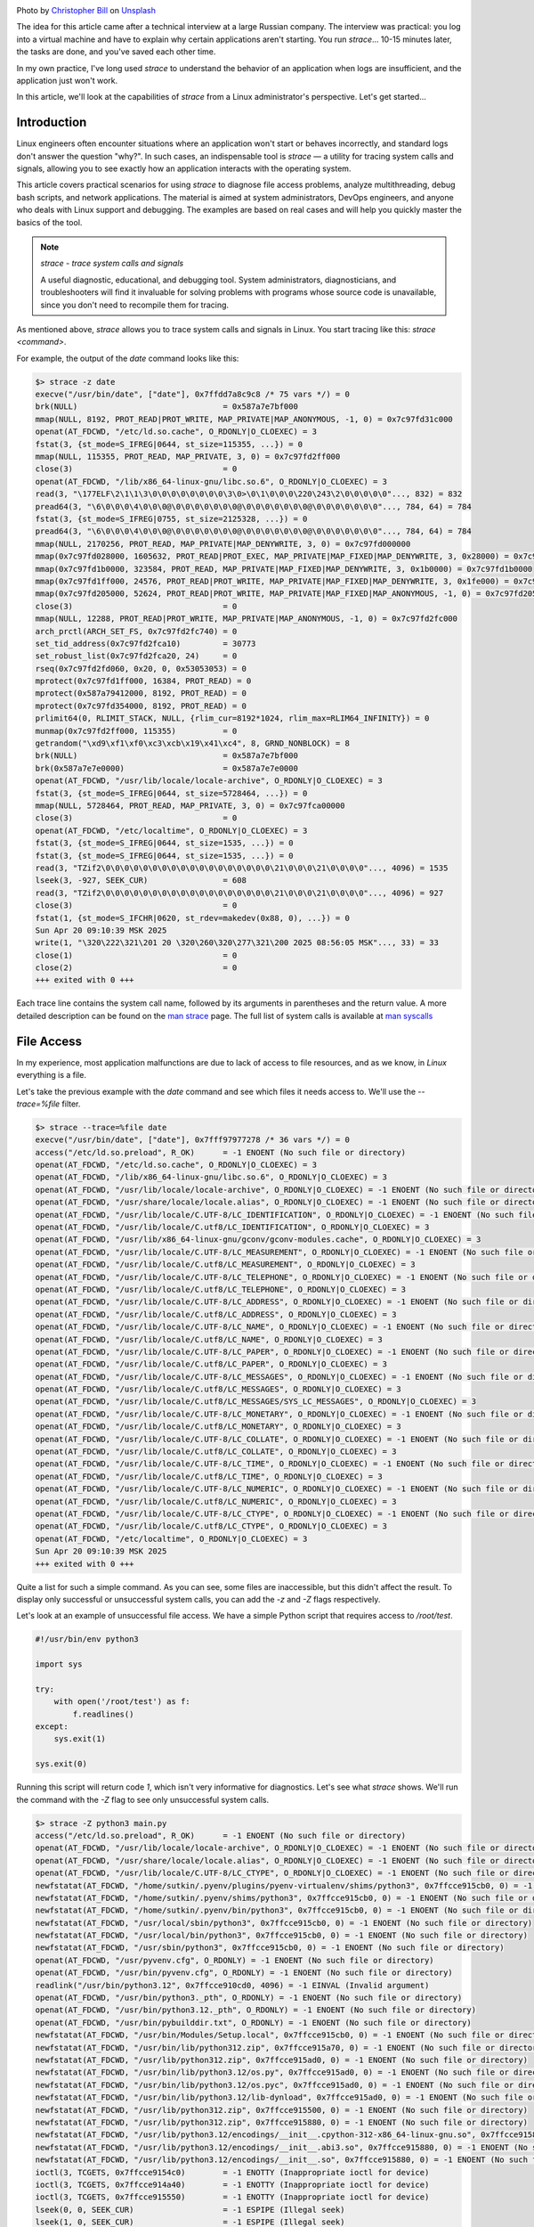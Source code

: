 .. title: strace as a Linux Engineer's Tool
.. slug: strace-kak-instrument-sistemnogo-administratora
.. date: 2025-09-28 07:00:00 UTC+03:00
.. tags: devops, linux, debug, strace
.. category: linux, support
.. link: 
.. description: A practical guide to using strace for diagnosing and debugging applications in Linux.
.. type: text
.. author: Sergey <DerNitro> Utkin
.. previewimage: /images/posts/strace-kak-instrument-sistemnogo-administratora/christopher-bill-3l19r5EOZaw-unsplash.jpg

.. _Christopher Bill: https://unsplash.com/@umbra_media?utm_content=creditCopyText&utm_medium=referral&utm_source=unsplash
.. _Unsplash: https://unsplash.com/photos/brown-cardboard-box-on-white-surface-3l19r5EOZaw?utm_content=creditCopyText&utm_medium=referral&utm_source=unsplash

.. |PostImage| image:: /images/posts/strace-kak-instrument-sistemnogo-administratora/christopher-bill-3l19r5EOZaw-unsplash.jpg
    :width: 40%
    :target: `Christopher Bill`_

.. |PostImageTitle| replace:: Photo by `Christopher Bill`_ on Unsplash_


|PostImage|

|PostImageTitle|

The idea for this article came after a technical interview at a large Russian company.
The interview was practical: you log into a virtual machine and have to explain why certain applications aren't starting.
You run `strace`... 10-15 minutes later, the tasks are done, and you've saved each other time.

In my own practice, I've long used `strace` to understand the behavior of an application when logs are insufficient,
and the application just won't work.

In this article, we'll look at the capabilities of `strace` from a Linux administrator's perspective. Let's get started...

.. TEASER_END

Introduction
============

Linux engineers often encounter situations where an application won't start or behaves incorrectly,
and standard logs don't answer the question "why?". In such cases, an indispensable tool is 
`strace` — a utility for tracing system calls and signals, allowing you to see exactly how an application
interacts with the operating system.

This article covers practical scenarios for using `strace` to diagnose file access problems,
analyze multithreading, debug bash scripts, and network applications. The material is aimed at system administrators,
DevOps engineers, and anyone who deals with Linux support and debugging. The examples are based on real cases
and will help you quickly master the basics of the tool.

.. note::

    `strace - trace system calls and signals`

    A useful diagnostic, educational, and debugging tool. System administrators, diagnosticians, and troubleshooters
    will find it invaluable for solving problems with programs whose source code is unavailable,
    since you don't need to recompile them for tracing.

As mentioned above, `strace` allows you to trace system calls and signals in Linux.
You start tracing like this: `strace <command>`.

For example, the output of the `date` command looks like this:

.. code-block::

    $> strace -z date
    execve("/usr/bin/date", ["date"], 0x7ffdd7a8c9c8 /* 75 vars */) = 0
    brk(NULL)                               = 0x587a7e7bf000
    mmap(NULL, 8192, PROT_READ|PROT_WRITE, MAP_PRIVATE|MAP_ANONYMOUS, -1, 0) = 0x7c97fd31c000
    openat(AT_FDCWD, "/etc/ld.so.cache", O_RDONLY|O_CLOEXEC) = 3
    fstat(3, {st_mode=S_IFREG|0644, st_size=115355, ...}) = 0
    mmap(NULL, 115355, PROT_READ, MAP_PRIVATE, 3, 0) = 0x7c97fd2ff000
    close(3)                                = 0
    openat(AT_FDCWD, "/lib/x86_64-linux-gnu/libc.so.6", O_RDONLY|O_CLOEXEC) = 3
    read(3, "\177ELF\2\1\1\3\0\0\0\0\0\0\0\0\3\0>\0\1\0\0\0\220\243\2\0\0\0\0\0"..., 832) = 832
    pread64(3, "\6\0\0\0\4\0\0\0@\0\0\0\0\0\0\0@\0\0\0\0\0\0\0@\0\0\0\0\0\0\0"..., 784, 64) = 784
    fstat(3, {st_mode=S_IFREG|0755, st_size=2125328, ...}) = 0
    pread64(3, "\6\0\0\0\4\0\0\0@\0\0\0\0\0\0\0@\0\0\0\0\0\0\0@\0\0\0\0\0\0\0"..., 784, 64) = 784
    mmap(NULL, 2170256, PROT_READ, MAP_PRIVATE|MAP_DENYWRITE, 3, 0) = 0x7c97fd000000
    mmap(0x7c97fd028000, 1605632, PROT_READ|PROT_EXEC, MAP_PRIVATE|MAP_FIXED|MAP_DENYWRITE, 3, 0x28000) = 0x7c97fd028000
    mmap(0x7c97fd1b0000, 323584, PROT_READ, MAP_PRIVATE|MAP_FIXED|MAP_DENYWRITE, 3, 0x1b0000) = 0x7c97fd1b0000
    mmap(0x7c97fd1ff000, 24576, PROT_READ|PROT_WRITE, MAP_PRIVATE|MAP_FIXED|MAP_DENYWRITE, 3, 0x1fe000) = 0x7c97fd1ff000
    mmap(0x7c97fd205000, 52624, PROT_READ|PROT_WRITE, MAP_PRIVATE|MAP_FIXED|MAP_ANONYMOUS, -1, 0) = 0x7c97fd205000
    close(3)                                = 0
    mmap(NULL, 12288, PROT_READ|PROT_WRITE, MAP_PRIVATE|MAP_ANONYMOUS, -1, 0) = 0x7c97fd2fc000
    arch_prctl(ARCH_SET_FS, 0x7c97fd2fc740) = 0
    set_tid_address(0x7c97fd2fca10)         = 30773
    set_robust_list(0x7c97fd2fca20, 24)     = 0
    rseq(0x7c97fd2fd060, 0x20, 0, 0x53053053) = 0
    mprotect(0x7c97fd1ff000, 16384, PROT_READ) = 0
    mprotect(0x587a79412000, 8192, PROT_READ) = 0
    mprotect(0x7c97fd354000, 8192, PROT_READ) = 0
    prlimit64(0, RLIMIT_STACK, NULL, {rlim_cur=8192*1024, rlim_max=RLIM64_INFINITY}) = 0
    munmap(0x7c97fd2ff000, 115355)          = 0
    getrandom("\xd9\xf1\xf0\xc3\xcb\x19\x41\xc4", 8, GRND_NONBLOCK) = 8
    brk(NULL)                               = 0x587a7e7bf000
    brk(0x587a7e7e0000)                     = 0x587a7e7e0000
    openat(AT_FDCWD, "/usr/lib/locale/locale-archive", O_RDONLY|O_CLOEXEC) = 3
    fstat(3, {st_mode=S_IFREG|0644, st_size=5728464, ...}) = 0
    mmap(NULL, 5728464, PROT_READ, MAP_PRIVATE, 3, 0) = 0x7c97fca00000
    close(3)                                = 0
    openat(AT_FDCWD, "/etc/localtime", O_RDONLY|O_CLOEXEC) = 3
    fstat(3, {st_mode=S_IFREG|0644, st_size=1535, ...}) = 0
    fstat(3, {st_mode=S_IFREG|0644, st_size=1535, ...}) = 0
    read(3, "TZif2\0\0\0\0\0\0\0\0\0\0\0\0\0\0\0\0\0\0\21\0\0\0\21\0\0\0\0"..., 4096) = 1535
    lseek(3, -927, SEEK_CUR)                = 608
    read(3, "TZif2\0\0\0\0\0\0\0\0\0\0\0\0\0\0\0\0\0\0\21\0\0\0\21\0\0\0\0"..., 4096) = 927
    close(3)                                = 0
    fstat(1, {st_mode=S_IFCHR|0620, st_rdev=makedev(0x88, 0), ...}) = 0
    Sun Apr 20 09:10:39 MSK 2025
    write(1, "\320\222\321\201 20 \320\260\320\277\321\200 2025 08:56:05 MSK"..., 33) = 33
    close(1)                                = 0
    close(2)                                = 0
    +++ exited with 0 +++

Each trace line contains the system call name, followed by its arguments in parentheses and the return value.
A more detailed description can be found on the `man strace <https://man7.org/linux/man-pages/man1/strace.1.html>`_ page.
The full list of system calls is available at `man syscalls <https://man7.org/linux/man-pages/man2/syscalls.2.html>`_

File Access
===========

In my experience, most application malfunctions are due to lack of access to file resources,
and as we know, in `Linux` everything is a file.

Let's take the previous example with the `date` command and see which files it needs access to.
We'll use the `--trace=%file` filter.

.. code-block::

    $> strace --trace=%file date
    execve("/usr/bin/date", ["date"], 0x7fff97977278 /* 36 vars */) = 0
    access("/etc/ld.so.preload", R_OK)      = -1 ENOENT (No such file or directory)
    openat(AT_FDCWD, "/etc/ld.so.cache", O_RDONLY|O_CLOEXEC) = 3
    openat(AT_FDCWD, "/lib/x86_64-linux-gnu/libc.so.6", O_RDONLY|O_CLOEXEC) = 3
    openat(AT_FDCWD, "/usr/lib/locale/locale-archive", O_RDONLY|O_CLOEXEC) = -1 ENOENT (No such file or directory)
    openat(AT_FDCWD, "/usr/share/locale/locale.alias", O_RDONLY|O_CLOEXEC) = -1 ENOENT (No such file or directory)
    openat(AT_FDCWD, "/usr/lib/locale/C.UTF-8/LC_IDENTIFICATION", O_RDONLY|O_CLOEXEC) = -1 ENOENT (No such file or directory)
    openat(AT_FDCWD, "/usr/lib/locale/C.utf8/LC_IDENTIFICATION", O_RDONLY|O_CLOEXEC) = 3
    openat(AT_FDCWD, "/usr/lib/x86_64-linux-gnu/gconv/gconv-modules.cache", O_RDONLY|O_CLOEXEC) = 3
    openat(AT_FDCWD, "/usr/lib/locale/C.UTF-8/LC_MEASUREMENT", O_RDONLY|O_CLOEXEC) = -1 ENOENT (No such file or directory)
    openat(AT_FDCWD, "/usr/lib/locale/C.utf8/LC_MEASUREMENT", O_RDONLY|O_CLOEXEC) = 3
    openat(AT_FDCWD, "/usr/lib/locale/C.UTF-8/LC_TELEPHONE", O_RDONLY|O_CLOEXEC) = -1 ENOENT (No such file or directory)
    openat(AT_FDCWD, "/usr/lib/locale/C.utf8/LC_TELEPHONE", O_RDONLY|O_CLOEXEC) = 3
    openat(AT_FDCWD, "/usr/lib/locale/C.UTF-8/LC_ADDRESS", O_RDONLY|O_CLOEXEC) = -1 ENOENT (No such file or directory)
    openat(AT_FDCWD, "/usr/lib/locale/C.utf8/LC_ADDRESS", O_RDONLY|O_CLOEXEC) = 3
    openat(AT_FDCWD, "/usr/lib/locale/C.UTF-8/LC_NAME", O_RDONLY|O_CLOEXEC) = -1 ENOENT (No such file or directory)
    openat(AT_FDCWD, "/usr/lib/locale/C.utf8/LC_NAME", O_RDONLY|O_CLOEXEC) = 3
    openat(AT_FDCWD, "/usr/lib/locale/C.UTF-8/LC_PAPER", O_RDONLY|O_CLOEXEC) = -1 ENOENT (No such file or directory)
    openat(AT_FDCWD, "/usr/lib/locale/C.utf8/LC_PAPER", O_RDONLY|O_CLOEXEC) = 3
    openat(AT_FDCWD, "/usr/lib/locale/C.UTF-8/LC_MESSAGES", O_RDONLY|O_CLOEXEC) = -1 ENOENT (No such file or directory)
    openat(AT_FDCWD, "/usr/lib/locale/C.utf8/LC_MESSAGES", O_RDONLY|O_CLOEXEC) = 3
    openat(AT_FDCWD, "/usr/lib/locale/C.utf8/LC_MESSAGES/SYS_LC_MESSAGES", O_RDONLY|O_CLOEXEC) = 3
    openat(AT_FDCWD, "/usr/lib/locale/C.UTF-8/LC_MONETARY", O_RDONLY|O_CLOEXEC) = -1 ENOENT (No such file or directory)
    openat(AT_FDCWD, "/usr/lib/locale/C.utf8/LC_MONETARY", O_RDONLY|O_CLOEXEC) = 3
    openat(AT_FDCWD, "/usr/lib/locale/C.UTF-8/LC_COLLATE", O_RDONLY|O_CLOEXEC) = -1 ENOENT (No such file or directory)
    openat(AT_FDCWD, "/usr/lib/locale/C.utf8/LC_COLLATE", O_RDONLY|O_CLOEXEC) = 3
    openat(AT_FDCWD, "/usr/lib/locale/C.UTF-8/LC_TIME", O_RDONLY|O_CLOEXEC) = -1 ENOENT (No such file or directory)
    openat(AT_FDCWD, "/usr/lib/locale/C.utf8/LC_TIME", O_RDONLY|O_CLOEXEC) = 3
    openat(AT_FDCWD, "/usr/lib/locale/C.UTF-8/LC_NUMERIC", O_RDONLY|O_CLOEXEC) = -1 ENOENT (No such file or directory)
    openat(AT_FDCWD, "/usr/lib/locale/C.utf8/LC_NUMERIC", O_RDONLY|O_CLOEXEC) = 3
    openat(AT_FDCWD, "/usr/lib/locale/C.UTF-8/LC_CTYPE", O_RDONLY|O_CLOEXEC) = -1 ENOENT (No such file or directory)
    openat(AT_FDCWD, "/usr/lib/locale/C.utf8/LC_CTYPE", O_RDONLY|O_CLOEXEC) = 3
    openat(AT_FDCWD, "/etc/localtime", O_RDONLY|O_CLOEXEC) = 3
    Sun Apr 20 09:10:39 MSK 2025
    +++ exited with 0 +++

Quite a list for such a simple command. As you can see, some files are inaccessible, but this
didn't affect the result. To display only successful or unsuccessful system calls, you can add the
`-z` and `-Z` flags respectively.

Let's look at an example of unsuccessful file access. We have a simple Python script that requires access to `/root/test`.

.. code-block:: python

    #!/usr/bin/env python3

    import sys

    try:
        with open('/root/test') as f:
            f.readlines()
    except:
        sys.exit(1)

    sys.exit(0)

Running this script will return code `1`, which isn't very informative for diagnostics. Let's see what `strace` shows.
We'll run the command with the `-Z` flag to see only unsuccessful system calls.

.. code-block:: bash

    $> strace -Z python3 main.py 
    access("/etc/ld.so.preload", R_OK)      = -1 ENOENT (No such file or directory)
    openat(AT_FDCWD, "/usr/lib/locale/locale-archive", O_RDONLY|O_CLOEXEC) = -1 ENOENT (No such file or directory)
    openat(AT_FDCWD, "/usr/share/locale/locale.alias", O_RDONLY|O_CLOEXEC) = -1 ENOENT (No such file or directory)
    openat(AT_FDCWD, "/usr/lib/locale/C.UTF-8/LC_CTYPE", O_RDONLY|O_CLOEXEC) = -1 ENOENT (No such file or directory)
    newfstatat(AT_FDCWD, "/home/sutkin/.pyenv/plugins/pyenv-virtualenv/shims/python3", 0x7ffcce915cb0, 0) = -1 ENOENT (No such file or directory)
    newfstatat(AT_FDCWD, "/home/sutkin/.pyenv/shims/python3", 0x7ffcce915cb0, 0) = -1 ENOENT (No such file or directory)
    newfstatat(AT_FDCWD, "/home/sutkin/.pyenv/bin/python3", 0x7ffcce915cb0, 0) = -1 ENOENT (No such file or directory)
    newfstatat(AT_FDCWD, "/usr/local/sbin/python3", 0x7ffcce915cb0, 0) = -1 ENOENT (No such file or directory)
    newfstatat(AT_FDCWD, "/usr/local/bin/python3", 0x7ffcce915cb0, 0) = -1 ENOENT (No such file or directory)
    newfstatat(AT_FDCWD, "/usr/sbin/python3", 0x7ffcce915cb0, 0) = -1 ENOENT (No such file or directory)
    openat(AT_FDCWD, "/usr/pyvenv.cfg", O_RDONLY) = -1 ENOENT (No such file or directory)
    openat(AT_FDCWD, "/usr/bin/pyvenv.cfg", O_RDONLY) = -1 ENOENT (No such file or directory)
    readlink("/usr/bin/python3.12", 0x7ffcce910cd0, 4096) = -1 EINVAL (Invalid argument)
    openat(AT_FDCWD, "/usr/bin/python3._pth", O_RDONLY) = -1 ENOENT (No such file or directory)
    openat(AT_FDCWD, "/usr/bin/python3.12._pth", O_RDONLY) = -1 ENOENT (No such file or directory)
    openat(AT_FDCWD, "/usr/bin/pybuilddir.txt", O_RDONLY) = -1 ENOENT (No such file or directory)
    newfstatat(AT_FDCWD, "/usr/bin/Modules/Setup.local", 0x7ffcce915cb0, 0) = -1 ENOENT (No such file or directory)
    newfstatat(AT_FDCWD, "/usr/bin/lib/python312.zip", 0x7ffcce915a70, 0) = -1 ENOENT (No such file or directory)
    newfstatat(AT_FDCWD, "/usr/lib/python312.zip", 0x7ffcce915ad0, 0) = -1 ENOENT (No such file or directory)
    newfstatat(AT_FDCWD, "/usr/bin/lib/python3.12/os.py", 0x7ffcce915ad0, 0) = -1 ENOENT (No such file or directory)
    newfstatat(AT_FDCWD, "/usr/bin/lib/python3.12/os.pyc", 0x7ffcce915ad0, 0) = -1 ENOENT (No such file or directory)
    newfstatat(AT_FDCWD, "/usr/bin/lib/python3.12/lib-dynload", 0x7ffcce915ad0, 0) = -1 ENOENT (No such file or directory)
    newfstatat(AT_FDCWD, "/usr/lib/python312.zip", 0x7ffcce915500, 0) = -1 ENOENT (No such file or directory)
    newfstatat(AT_FDCWD, "/usr/lib/python312.zip", 0x7ffcce915880, 0) = -1 ENOENT (No such file or directory)
    newfstatat(AT_FDCWD, "/usr/lib/python3.12/encodings/__init__.cpython-312-x86_64-linux-gnu.so", 0x7ffcce915880, 0) = -1 ENOENT (No such file or directory)
    newfstatat(AT_FDCWD, "/usr/lib/python3.12/encodings/__init__.abi3.so", 0x7ffcce915880, 0) = -1 ENOENT (No such file or directory)
    newfstatat(AT_FDCWD, "/usr/lib/python3.12/encodings/__init__.so", 0x7ffcce915880, 0) = -1 ENOENT (No such file or directory)
    ioctl(3, TCGETS, 0x7ffcce9154c0)        = -1 ENOTTY (Inappropriate ioctl for device)
    ioctl(3, TCGETS, 0x7ffcce914a40)        = -1 ENOTTY (Inappropriate ioctl for device)
    ioctl(3, TCGETS, 0x7ffcce915550)        = -1 ENOTTY (Inappropriate ioctl for device)
    lseek(0, 0, SEEK_CUR)                   = -1 ESPIPE (Illegal seek)
    lseek(1, 0, SEEK_CUR)                   = -1 ESPIPE (Illegal seek)
    lseek(2, 0, SEEK_CUR)                   = -1 ESPIPE (Illegal seek)
    newfstatat(AT_FDCWD, "/usr/bin/pyvenv.cfg", 0x7ffcce9154c0, 0) = -1 ENOENT (No such file or directory)
    newfstatat(AT_FDCWD, "/usr/pyvenv.cfg", 0x7ffcce915520, 0) = -1 ENOENT (No such file or directory)
    newfstatat(AT_FDCWD, "/home/sutkin/.local/lib/python3.12/site-packages", 0x7ffcce9156f0, 0) = -1 ENOENT (No such file or directory)
    newfstatat(AT_FDCWD, "/usr/lib/python3.12/dist-packages", 0x7ffcce915750, 0) = -1 ENOENT (No such file or directory)
    ioctl(3, TCGETS, 0x7ffcce915030)        = -1 ENOTTY (Inappropriate ioctl for device)
    ioctl(3, TCGETS, 0x7ffcce9149c0)        = -1 ENOTTY (Inappropriate ioctl for device)
    ioctl(3, TCGETS, 0x7ffcce915b90)        = -1 ENOTTY (Inappropriate ioctl for device)
    readlink("main.py", 0x7ffcce905330, 4096) = -1 EINVAL (Invalid argument)
    readlink("/home/sutkin/strace/01/main.py", 0x7ffcce904ed0, 1023) = -1 EINVAL (Invalid argument)
    ioctl(3, TCGETS, 0x7ffcce9162c0)        = -1 ENOTTY (Inappropriate ioctl for device)
    openat(AT_FDCWD, "/root/test", O_RDONLY|O_CLOEXEC) = -1 EACCES (Permission denied)
    +++ exited with 1 +++


From the last lines, we can assume the application fails due to lack of access to `/root/test`.
If we run the application with `sudo`, we get the expected result.

.. warning::

    Be careful when using `sudo` to run unfamiliar applications or scripts.
    Running with elevated privileges can damage your system, cause data loss, or compromise security.
    Make sure you trust the source code and understand its actions before executing.

.. code-block:: bash

    $> sudo python3 main.py 
    $> echo $?
    0


Viewing Multithreaded Applications
==================================

For decades now, multi-core CPUs have been common, and multithreading is used to fully utilize CPU resources.

Currently, multithreading can be implemented in two ways:

* Launching a child process with a separate memory space.
* Launching a child process that can share virtual address space, file descriptors, and signal handler tables.

But how do you tell what an application like `nginx` uses?

.. code-block::

    root        6215  0.0  0.0  11156  1596 ?        Ss   08:20   0:00 nginx: master process /usr/sbin/nginx -g daemon on; master_process on;
    www-data    6216  0.0  0.1  12880  4284 ?        S    08:20   0:00  \_ nginx: worker process
    www-data    6217  0.0  0.1  12880  4284 ?        S    08:20   0:00  \_ nginx: worker process

Let's model both technologies. We'll use the `%process` filter.

process
-------

.. code-block:: python

    #!/usr/bin/env python3

    '''
        Example #2:
        Creating fork
    '''

    import sys
    import subprocess
    import random

    subprocess.Popen(["sleep", f"{random.randrange(0,15)}"])

    sys.exit(0)


The result shows `vfork <https://man7.org/linux/man-pages/man2/vfork.2.html>`_ system calls,
where `execve("/usr/bin/sleep"... <https://man7.org/linux/man-pages/man2/execve.2.html>`_ is launched,
and the parent waits for completion with `wait4(8644,... <https://man7.org/linux/man-pages/man2/wait4.2.html>`_

.. code-block:: bash

    $> strace --trace=%process -f python3 02/main.py
    execve("/usr/bin/python3", ["python3", "02/main.py"], 0x7ffde05d94f8 /* 36 vars */) = 0
    vfork(strace: Process 8827 attached
    <unfinished ...>
    [pid  8827] execve("/home/sutkin/.pyenv/plugins/pyenv-virtualenv/shims/sleep", ["sleep", "6"], 0x7fff752cbdb0 /* 36 vars */) = -1 ENOENT (No such file or directory)
    [pid  8827] execve("/home/sutkin/.pyenv/shims/sleep", ["sleep", "6"], 0x7fff752cbdb0 /* 36 vars */) = -1 ENOENT (No such file or directory)
    [pid  8827] execve("/home/sutkin/.pyenv/bin/sleep", ["sleep", "6"], 0x7fff752cbdb0 /* 36 vars */) = -1 ENOENT (No such file or directory)
    [pid  8827] execve("/usr/local/sbin/sleep", ["sleep", "6"], 0x7fff752cbdb0 /* 36 vars */) = -1 ENOENT (No such file or directory)
    [pid  8827] execve("/usr/local/bin/sleep", ["sleep", "6"], 0x7fff752cbdb0 /* 36 vars */) = -1 ENOENT (No such file or directory)
    [pid  8827] execve("/usr/sbin/sleep", ["sleep", "6"], 0x7fff752cbdb0 /* 36 vars */) = -1 ENOENT (No such file or directory)
    [pid  8827] execve("/usr/bin/sleep", ["sleep", "6"], 0x7fff752cbdb0 /* 36 vars */ <unfinished ...>
    [pid  8826] <... vfork resumed>)        = 8827
    [pid  8827] <... execve resumed>)       = 0
    [pid  8826] wait4(8827, 0x7fff752cb4fc, WNOHANG, NULL) = 0
    [pid  8826] exit_group(0)               = ?
    [pid  8826] +++ exited with 0 +++
    exit_group(0)                           = ?
    +++ exited with 0 +++

No surprises: as expected, `vfork` is called, which is more efficient than `fork` because it doesn't copy memory pages.
Instead, the child and parent share memory until one successfully calls `exec()` or `_exit()`.

thread
------

.. code-block:: python

    #!/usr/bin/env python3

    '''
        Example #3:
        Creating thread
    '''

    import sys
    from threading import Thread
    import random
    import time

    def foo():
        time.sleep(random.randrange(0,15))


    t = Thread(target=foo)
    t.start()

    sys.exit(0)

The result is a `clone3 <https://man7.org/linux/man-pages/man2/clone3.2.html>`_ call, which returns the PID of the new process.
The `clone3` call is similar to `fork`, i.e., it creates a separate process, but allows you to control creation stages via flags.

From the flags, we can immediately see:

* Parent and child share virtual memory (`CLONE_VM`)
* Parent and child share filesystem attributes (`CLONE_FS`)
* Parent and child share open file descriptor table (`CLONE_FILES`)
* Places the child in the same thread group as its parent (`CLONE_THREAD`)

.. code-block:: bash

    $> strace --trace=%process -f python3 03/main.py
    execve("/usr/bin/python3", ["python3", "03/main.py"], 0x7fff929b4dc8 /* 36 vars */) = 0
    clone3({flags=CLONE_VM|CLONE_FS|CLONE_FILES|CLONE_SIGHAND|CLONE_THREAD|CLONE_SYSVSEM|CLONE_SETTLS|CLONE_PARENT_SETTID|CLONE_CHILD_CLEARTID, child_tid=0x7101922de990, parent_tid=0x7101922de990, exit_signal=0, stack=0x710191ade000, stack_size=0x7fff80, tls=0x7101922de6c0} => {parent_tid=[8991]}, 88) = 8991
    strace: Process 8991 attached
    [pid  8991] exit(0)                     = ?
    [pid  8991] +++ exited with 0 +++
    exit_group(0)                           = ?
    +++ exited with 0 +++

.. note::

    Using the `%process` filter, you can determine how multithreading is organized in an application.

Back to `nginx`, we see it uses `clone` without shared memory, which makes sense—no need to fight over shared resources.

.. code-block:: bash

    $> sudo strace --trace=%process -f /usr/sbin/nginx -g 'master_process on;'
    [sudo] password for sutkin: 
    execve("/usr/sbin/nginx", ["/usr/sbin/nginx", "-g", "master_process on;"], 0x7ffe908b5210 /* 23 vars */) = 0
    clone(child_stack=NULL, flags=CLONE_CHILD_CLEARTID|CLONE_CHILD_SETTID|SIGCHLDstrace: Process 9670 attached
    , child_tidptr=0x7c345a1bea10) = 9670
    [pid  9670] clone(child_stack=NULL, flags=CLONE_CHILD_CLEARTID|CLONE_CHILD_SETTID|SIGCHLD <unfinished ...>
    [pid  9669] exit_group(0strace: Process 9671 attached
    )               = ?
    [pid  9670] <... clone resumed>, child_tidptr=0x7c345a1bea10) = 9671
    [pid  9670] clone(child_stack=NULL, flags=CLONE_CHILD_CLEARTID|CLONE_CHILD_SETTID|SIGCHLD <unfinished ...>
    [pid  9669] +++ exited with 0 +++
    strace: Process 9672 attached
    [pid  9670] <... clone resumed>, child_tidptr=0x7c345a1bea10) = 9672
    ^Cstrace: Process 9670 detached
    strace: Process 9672 detached
    strace: Process 9671 detached

Command Line
============

One use case for `strace` is debugging bash scripts. For example, it's hard to analyze a 4500-line script by eye or with debug mode,
like `Node Version Manager <https://github.com/nvm-sh/nvm/blob/master/nvm.sh>`_.

Here's a simple bash script:

.. code-block:: bash

    #!/bin/bash

    eval $(printf "\145\143\150\157\40\42\110\145\154\154\157\42")
    eval $(echo "dt" | sed 's/t/ate/')
    eval $(echo "bHMK" | base64 -d)

It's hard to tell at a glance what this script does. Let's run it through `strace` and see the result.

.. code-block:: bash

    $> strace --trace=execve -f 04/main.sh 2>&1 | grep execve
    execve("04/main.sh", ["04/main.sh"], 0x7ffc0a9ebdc0 /* 39 vars */) = 0
    [pid  4799] execve("/usr/bin/date", ["date"], 0x5e11f9af7120 /* 38 vars */) = 0
    [pid  4802] execve("/usr/bin/sed", ["sed", "s/t/ate/"], 0x5e11f9af7120 /* 38 vars */) = 0
    [pid  4803] execve("/usr/bin/date", ["date"], 0x5e11f9af7120 /* 38 vars */) = 0
    [pid  4806] execve("/usr/bin/base64", ["base64", "-d"], 0x5e11f9af7120 /* 38 vars */) = 0
    [pid  4807] execve("/usr/bin/date", ["date"], 0x5e11f9af7120 /* 38 vars */) = 0

If you add the `-v` flag, you'll also see the arguments passed.

Creating Sockets or Sending Data
================================

To avoid inventing code, let's use an example from the documentation
`Python Socket Programming: Server and Client Example Guide <https://www.digitalocean.com/community/tutorials/python-socket-programming-server-client>`_ 
by `digitalocean.com`.

The application is simple: a server is started, a client connects and sends a message.

.. code-block:: python

    #!/usr/bin/env python3

    import socket

    def server_program():
        host = socket.gethostname()
        port = 5000

        server_socket = socket.socket()
        server_socket.bind((host, port))

        server_socket.listen(2)
        conn, address = server_socket.accept()
        while True:
            data = conn.recv(1024).decode()
            if not data:
                break
        conn.close()

    if __name__ == '__main__':
        server_program()

.. code-block:: python

    #!/usr/bin/env python3

    import socket

    def client_program():
        host = socket.gethostname()
        port = 5000

        client_socket = socket.socket()
        client_socket.connect((host, port))

        message = 'data'

        client_socket.send(message.encode())
        client_socket.close()

    if __name__ == '__main__':
        client_program()

Let's run the server and client and see what useful data we can get by analyzing only system calls.

.. code-block:: bash

    $> strace --trace=socket,bind,recvfrom,sendto,accept4 -z python3 05/server_program.py 
    socket(AF_INET, SOCK_STREAM|SOCK_CLOEXEC, IPPROTO_IP) = 3
    ...
    bind(3, {sa_family=AF_INET, sin_port=htons(5000), sin_addr=inet_addr("127.0.1.1")}, 16) = 0
    listen(3, 2)                            = 0
    accept4(3, {sa_family=AF_INET, sin_port=htons(40876), sin_addr=inet_addr("127.0.0.1")}, [16], SOCK_CLOEXEC) = 4
    recvfrom(4, "data", 1024, 0, NULL, NULL) = 4
    recvfrom(4, "", 1024, 0, NULL, NULL)    = 0
    +++ exited with 0 +++

* `bind` - Binds the socket to a specific IP address and port on your machine. This is its "registration". After this, the socket "knows" which address to accept incoming connections or send outgoing ones. The parameters show which address and port the application will listen on.
* `listen` - Puts the socket into listening mode.
* `accept4` - Extracts the first connection request from the queue for the listening socket and creates a new connected socket. The parameters contain information about the client.
* `recvfrom` - Received the sent data.

.. code-block:: bash

    $> strace -v --trace=socket,connect,sendto,recvfrom -z python3 05/client_program.py 
    socket(AF_INET, SOCK_STREAM|SOCK_CLOEXEC, IPPROTO_IP) = 3
    ...
    connect(3, {sa_family=AF_INET, sin_port=htons(5000), sin_addr=inet_addr("127.0.1.1")}, 16) = 0
    sendto(3, "data", 4, 0, NULL, 0)        = 4
    +++ exited with 0 +++

The client side output is simpler:

* `connect` - After creating the socket, this system call handles all the work of establishing a TCP connection; the server address is passed as a parameter.
* `sendto` - Sends data.

Of course, it's hard to imagine debugging a high-load network application this way, but without this example, the article would feel incomplete.

Getting Syscall Statistics
==========================

As a bonus, running with the `-c` flag simply outputs statistics on system call usage.

.. code-block:: bash

    $> strace -c -z date
    Sun Sep 28 06:51:34 MSK 2025
    % time     seconds  usecs/call     calls    errors syscall
    ------ ----------- ----------- --------- --------- ----------------
    28.02    0.000325          15        21           mmap
    18.97    0.000220          12        17           openat
    16.03    0.000186           9        19           close
    14.66    0.000170           8        19           fstat
    6.72     0.000078          26         3           mprotect
    2.84     0.000033          11         3           read
    1.98     0.000023          23         1           write
    1.98     0.000023           7         3           brk
    1.38     0.000016           8         2           pread64
    1.38     0.000016          16         1           getrandom
    1.03     0.000012          12         1           arch_prctl
    0.95     0.000011          11         1           set_tid_address
    0.95     0.000011          11         1           set_robust_list
    0.95     0.000011          11         1           prlimit64
    0.86     0.000010          10         1           rseq
    0.69     0.000008           8         1           futex
    0.60     0.000007           7         1           lseek
    0.00     0.000000           0         1           munmap
    0.00     0.000000           0         1           execve
    ------ ----------- ----------- --------- --------- ----------------
    100.00    0.001160          11        98           total


Conclusion
==========

`strace` is an indispensable tool for diagnosing and debugging applications in Linux, especially when standard logs don't answer
the question "why doesn't it work?". I hope this article is useful and helps someone fix production issues
or at least pass an interview in the future. **Good luck to all.**
